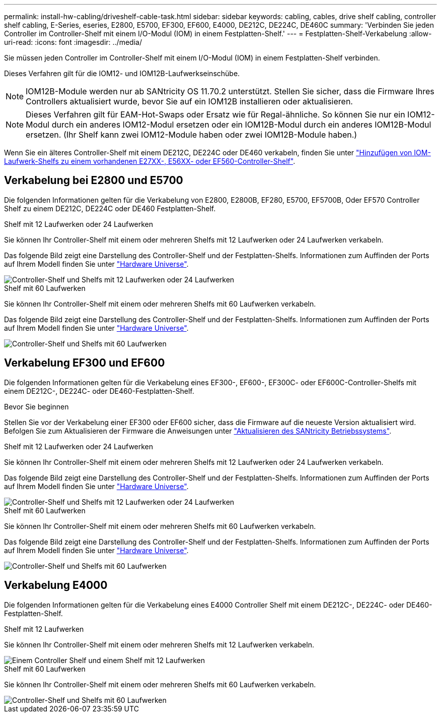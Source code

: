 ---
permalink: install-hw-cabling/driveshelf-cable-task.html 
sidebar: sidebar 
keywords: cabling, cables, drive shelf cabling, controller shelf cabling, E-Series, eseries, E2800, E5700, EF300, EF600, E4000, DE212C, DE224C, DE460C 
summary: 'Verbinden Sie jeden Controller im Controller-Shelf mit einem I/O-Modul (IOM) in einem Festplatten-Shelf.' 
---
= Festplatten-Shelf-Verkabelung
:allow-uri-read: 
:icons: font
:imagesdir: ../media/


[role="lead"]
Sie müssen jeden Controller im Controller-Shelf mit einem I/O-Modul (IOM) in einem Festplatten-Shelf verbinden.

Dieses Verfahren gilt für die IOM12- und IOM12B-Laufwerkseinschübe.


NOTE: IOM12B-Module werden nur ab SANtricity OS 11.70.2 unterstützt. Stellen Sie sicher, dass die Firmware Ihres Controllers aktualisiert wurde, bevor Sie auf ein IOM12B installieren oder aktualisieren.


NOTE: Dieses Verfahren gilt für EAM-Hot-Swaps oder Ersatz wie für Regal-ähnliche. So können Sie nur ein IOM12-Modul durch ein anderes IOM12-Modul ersetzen oder ein IOM12B-Modul durch ein anderes IOM12B-Modul ersetzen. (Ihr Shelf kann zwei IOM12-Module haben oder zwei IOM12B-Module haben.)

Wenn Sie ein älteres Controller-Shelf mit einem DE212C, DE224C oder DE460 verkabeln, finden Sie unter https://mysupport.netapp.com/ecm/ecm_download_file/ECMLP2859057["Hinzufügen von IOM-Laufwerk-Shelfs zu einem vorhandenen E27XX-, E56XX- oder EF560-Controller-Shelf"^].



== Verkabelung bei E2800 und E5700

Die folgenden Informationen gelten für die Verkabelung von E2800, E2800B, EF280, E5700, EF5700B, Oder EF570 Controller Shelf zu einem DE212C, DE224C oder DE460 Festplatten-Shelf.

[role="tabbed-block"]
====
.Shelf mit 12 Laufwerken oder 24 Laufwerken
--
Sie können Ihr Controller-Shelf mit einem oder mehreren Shelfs mit 12 Laufwerken oder 24 Laufwerken verkabeln.

Das folgende Bild zeigt eine Darstellung des Controller-Shelf und der Festplatten-Shelfs. Informationen zum Auffinden der Ports auf Ihrem Modell finden Sie unter https://hwu.netapp.com/Controller/Index?platformTypeId=2357027["Hardware Universe"^].

image::../media/12_24_cabling.png[Controller-Shelf und Shelfs mit 12 Laufwerken oder 24 Laufwerken]

--
.Shelf mit 60 Laufwerken
--
Sie können Ihr Controller-Shelf mit einem oder mehreren Shelfs mit 60 Laufwerken verkabeln.

Das folgende Bild zeigt eine Darstellung des Controller-Shelf und der Festplatten-Shelfs. Informationen zum Auffinden der Ports auf Ihrem Modell finden Sie unter https://hwu.netapp.com/Controller/Index?platformTypeId=2357027["Hardware Universe"^].

image::../media/60_cabling.png[Controller-Shelf und Shelfs mit 60 Laufwerken]

--
====


== Verkabelung EF300 und EF600

Die folgenden Informationen gelten für die Verkabelung eines EF300-, EF600-, EF300C- oder EF600C-Controller-Shelfs mit einem DE212C-, DE224C- oder DE460-Festplatten-Shelf.

.Bevor Sie beginnen
Stellen Sie vor der Verkabelung einer EF300 oder EF600 sicher, dass die Firmware auf die neueste Version aktualisiert wird. Befolgen Sie zum Aktualisieren der Firmware die Anweisungen unter link:../upgrade-santricity/index.html["Aktualisieren des SANtricity Betriebssystems"^].

[role="tabbed-block"]
====
.Shelf mit 12 Laufwerken oder 24 Laufwerken
--
Sie können Ihr Controller-Shelf mit einem oder mehreren Shelfs mit 12 Laufwerken oder 24 Laufwerken verkabeln.

Das folgende Bild zeigt eine Darstellung des Controller-Shelf und der Festplatten-Shelfs. Informationen zum Auffinden der Ports auf Ihrem Modell finden Sie unter https://hwu.netapp.com/Controller/Index?platformTypeId=2357027["Hardware Universe"^].

image::../media/ef_to_de224c_four_shelves.png[Controller-Shelf und Shelfs mit 12 Laufwerken oder 24 Laufwerken]

--
.Shelf mit 60 Laufwerken
--
Sie können Ihr Controller-Shelf mit einem oder mehreren Shelfs mit 60 Laufwerken verkabeln.

Das folgende Bild zeigt eine Darstellung des Controller-Shelf und der Festplatten-Shelfs. Informationen zum Auffinden der Ports auf Ihrem Modell finden Sie unter https://hwu.netapp.com/Controller/Index?platformTypeId=2357027["Hardware Universe"^].

image::../media/ef_to_de460c.png[Controller-Shelf und Shelfs mit 60 Laufwerken]

--
====


== Verkabelung E4000

Die folgenden Informationen gelten für die Verkabelung eines E4000 Controller Shelf mit einem DE212C-, DE224C- oder DE460-Festplatten-Shelf.

[role="tabbed-block"]
====
.Shelf mit 12 Laufwerken
--
Sie können Ihr Controller-Shelf mit einem oder mehreren Shelfs mit 12 Laufwerken verkabeln.

image::../media/e4012_cabling.png[Einem Controller Shelf und einem Shelf mit 12 Laufwerken]

--
.Shelf mit 60 Laufwerken
--
Sie können Ihr Controller-Shelf mit einem oder mehreren Shelfs mit 60 Laufwerken verkabeln.

image::../media/e4060_cabling.png[Controller-Shelf und Shelfs mit 60 Laufwerken]

--
====